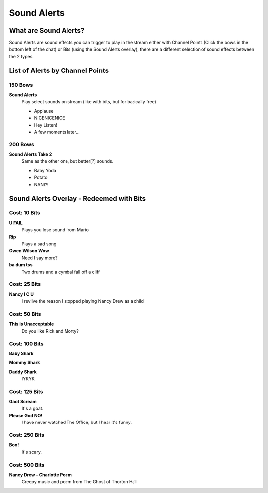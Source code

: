 Sound Alerts
============

What are Sound Alerts?
---------------------

Sound Alerts are sound effects you can trigger to play in the stream either with Channel Points (Click the bows in the bottom left of the chat) or Bits (using the Sound Alerts overlay), there are a different selection of sound effects between the 2 types.

List of Alerts by Channel Points
--------------------------------

150 Bows
++++++++

**Sound Alerts**
  Play select sounds on stream (like with bits, but for basically free)

  * Applause
  * NICENICENICE
  * Hey Listen!
  * A few moments later...

200 Bows
++++++++

**Sound Alerts Take 2**
  Same as the other one, but better[?] sounds.

  * Baby Yoda
  * Potato
  * NANI?!


Sound Alerts Overlay - Redeemed with Bits
----------------------

Cost: 10 Bits
+++++++++++++

**U FAIL**
  Plays you lose sound from Mario

**Rip**
 Plays a sad song

**Owen Wilson Wow**
  Need I say more?

**ba dum tss**
  Two drums and a cymbal fall off a cliff

Cost: 25 Bits
+++++++++++++

**Nancy I C U**
  I revlive the reason I stopped playing Nancy Drew as a child

Cost: 50 Bits
+++++++++++++

**This is Unacceptable**
  Do you like Rick and Morty?

Cost: 100 Bits
++++++++++++++

**Baby Shark**

**Mommy Shark**

**Daddy Shark**
 IYKYK

Cost: 125 Bits
++++++++++++++

**Gaot Scream**
 It's a goat.

**Please God NO!**
 I have never watched The Office, but I hear it's funny.

Cost: 250 Bits
++++++++++++++

**Boo!**
  It's scary.

Cost: 500 Bits
+++++++++++++

**Nancy Drew - Charlotte Poem**
 Creepy music and poem from The Ghost of Thorton Hall